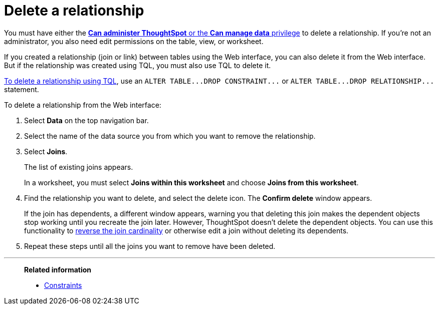 = Delete a relationship
:last_updated: 02/01/2021
:linkattrs:
:experimental:
:page-partial:
:page-aliases: /admin/data-modeling/delete-relationship.adoc
:description: Learn to delete a relationship (join or link) using the Web interface or TQL.

You must have either the xref:groups-privileges.adoc[*Can administer ThoughtSpot* or the *Can manage data* privilege] to delete a relationship.
If you're not an administrator, you also need edit permissions on the table, view, or worksheet.

If you created a relationship (join or link) between tables using the Web interface, you can also delete it from the Web interface.
But if the relationship was created using TQL, you must also use TQL to delete it.

xref:schema-change.adoc[To delete a relationship using TQL], use an `+ALTER TABLE...DROP CONSTRAINT...+` or `+ALTER TABLE...DROP RELATIONSHIP...+` statement.

To delete a relationship from the Web interface:

. Select *Data* on the top navigation bar.
. Select the name of the data source you from which you want to remove the relationship.
. Select *Joins*.
+
The list of existing joins appears.
+
In a worksheet, you must select *Joins within this worksheet* and choose *Joins from this worksheet*.

. Find the relationship you want to delete, and select the delete icon. The *Confirm delete* window appears.
+
If the join has dependents, a different window appears, warning you that deleting this join makes the dependent objects stop working until you recreate the join later. However, ThoughtSpot doesn't delete the dependent objects. You can use this functionality to xref:relationship-create.adoc#change-cardinality[reverse the join cardinality] or otherwise edit a join without deleting its dependents.
. Repeat these steps until all the joins you want to remove have been deleted.

'''
> **Related information**
>
> * xref:constraints.adoc[Constraints]
